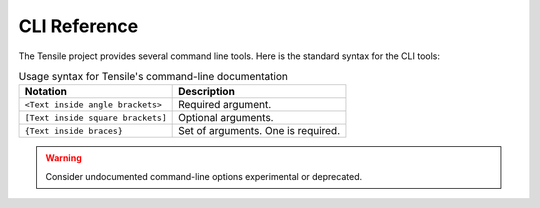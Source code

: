 .. meta::
  :description: Tensile documentation and API reference
  :keywords: Tensile, GEMM, Tensor, ROCm, API, Documentation

.. _cli-reference:

*************
CLI Reference
*************

The Tensile project provides several command line tools. Here is the standard syntax for the CLI tools:

.. table:: Usage syntax for Tensile's command-line documentation

   ================================= ==================================
   Notation                          Description
   ================================= ==================================
   ``<Text inside angle brackets>``  Required argument.
   ``[Text inside square brackets]`` Optional arguments.
   ``{Text inside braces}``          Set of arguments. One is required.
   ================================= ==================================

.. warning::
   Consider undocumented command-line options experimental or deprecated.

